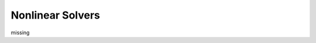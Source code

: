 Nonlinear Solvers
=================

missing

.. .. toctree::
..     :maxdepth: 2

..     nonlinsolvers_generaloptions
..     nonlinsolvers_newtonraphson
..     nonlinsolvers_gaussnewton
..     nonlinsolvers_gaussnewton_qr
..     nonlinsolvers_lm
..     nonlinsolvers_irls